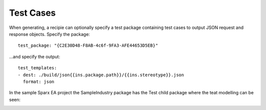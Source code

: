 Test Cases
**********
When generating, a recipie can optionally specify a test package containing test cases to output JSON request and response objects. Specify the package::

   test_package: "{C2E30D48-F8AB-4c6f-9FA3-AFE44653D5EB}"

...and specify the output::

   test_templates:
   - dest: ./build/json{{ins.package.path}}/{{ins.stereotype}}.json
     format: json

In the sample Sparx EA project the SampleIndustry package has the Test child package where the teat modelling can be seen:

.. image:: https://github.com/Semprini/pyMDG/raw/master/docs/_static/image/testmodel.png
